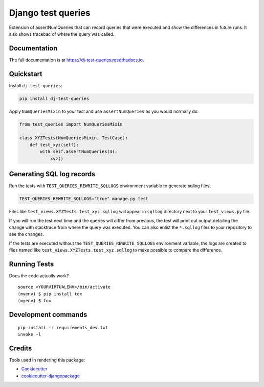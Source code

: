 =============================
Django test queries
=============================

.. image:: https://badge.fury.io/py/dj-test-queries.svg
    :target: https://badge.fury.io/py/dj-test-queries

.. image:: https://codecov.io/gh/PetrDlouhy/django-test-queries/branch/master/graph/badge.svg
    :target: https://codecov.io/gh/PetrDlouhy/django-test-queries

Extension of assertNumQueries that can record queries that were executed and show the differences in future runs.
It also shows tracebac of where the query was called.

Documentation
-------------

The full documentation is at https://dj-test-queries.readthedocs.io.

Quickstart
----------

Install ``dj-test-queries``:

.. code-block:: bash

   pip install dj-test-queries

Apply ``NumQueriesMixin`` to your test and use ``assertNumQueries`` as you would normally do:

.. code-block:: python

    from test_queries import NumQueriesMixin

    class XYZTests(NumQueriesMixin, TestCase):
        def test_xyz(self):
            with self.assertNumQueries(3):
                xyz()

Generating SQL log records
--------------------------

Run the tests with ``TEST_QUERIES_REWRITE_SQLLOGS`` environment variable to generate sqllog files:

.. code-block:: bash

    TEST_QUERIES_REWRITE_SQLLOGS="true" manage.py test

Files like ``test_views.XYZTests.test_xyz.sqllog`` will appear in ``sqllog`` directory next to your ``test_views.py`` file.

If you will run the test next time and the queries will differ from previous, the test will print out output detailing the change with stacktrace from where the query was executed.
You can also enlist the ``*.sqllog`` files to your repository to see the changes.

If the tests are executed without the ``TEST_QUERIES_REWRITE_SQLLOGS`` environment variable, the logs are created to files named like ``test_views.XYZTests.test_xyz.sqllog`` to make possible to compare the difference.

Running Tests
-------------

Does the code actually work?

::

    source <YOURVIRTUALENV>/bin/activate
    (myenv) $ pip install tox
    (myenv) $ tox


Development commands
---------------------

::

    pip install -r requirements_dev.txt
    invoke -l


Credits
-------

Tools used in rendering this package:

*  Cookiecutter_
*  `cookiecutter-djangopackage`_

.. _Cookiecutter: https://github.com/audreyr/cookiecutter
.. _`cookiecutter-djangopackage`: https://github.com/pydanny/cookiecutter-djangopackage
